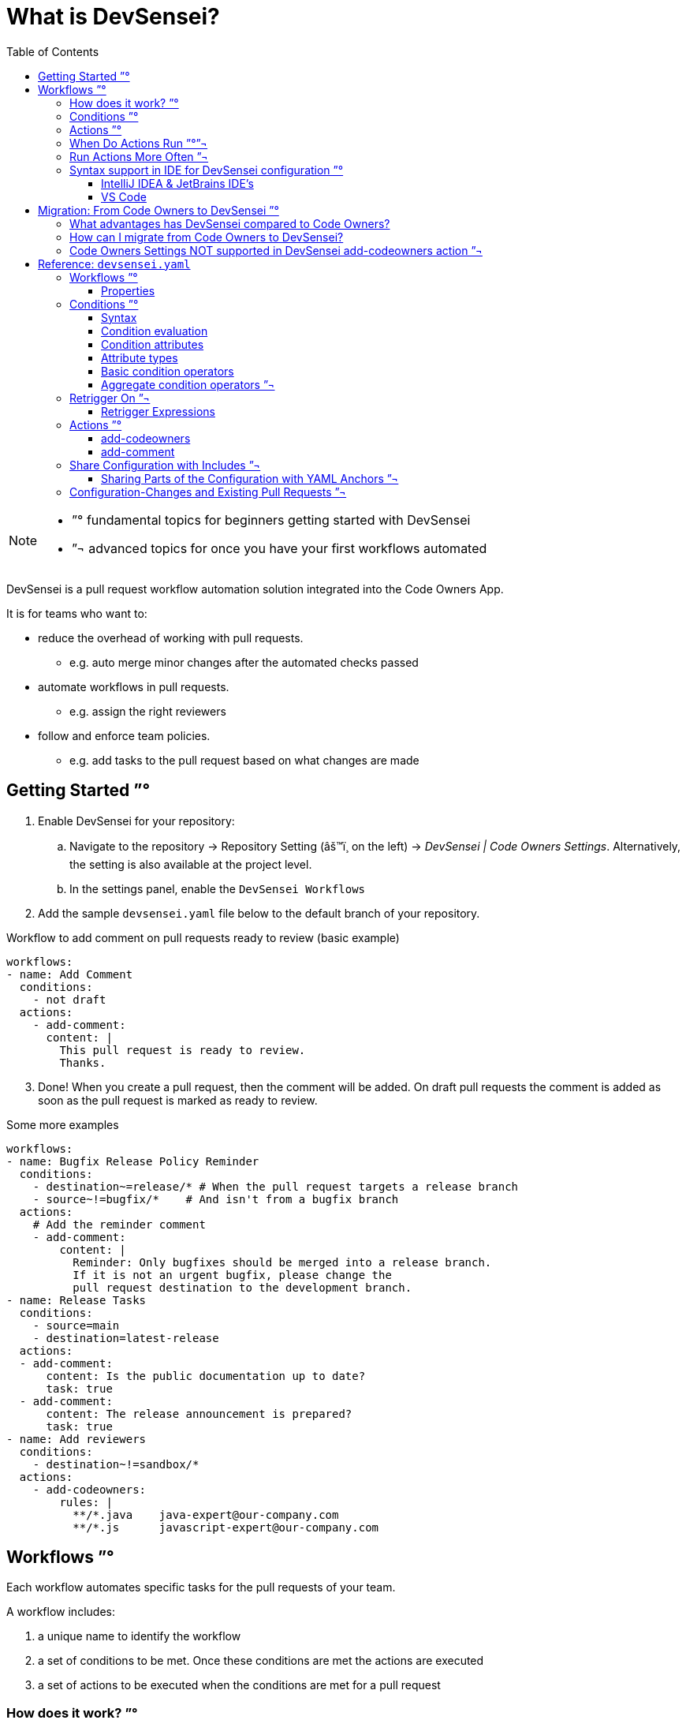= What is DevSensei?
:toc:
:toclevels: 3

[NOTE]
====
- ”° fundamental topics for beginners getting started with DevSensei
- ”¬ advanced topics for once you have your first workflows automated
====

DevSensei is a pull request workflow automation solution integrated into the Code Owners App.

It is for teams who want to:

* reduce the overhead of working with pull requests.
** e.g. auto merge minor changes after the automated checks passed
* automate workflows in pull requests.
** e.g. assign the right reviewers
* follow and enforce team policies.
** e.g. add tasks to the pull request based on what changes are made

== Getting Started ”°
. Enable DevSensei for your repository:
  .. Navigate to the repository -> Repository Setting (âš™ï¸ on the left) -> _DevSensei | Code Owners Settings_.
     Alternatively, the setting is also available at the project level.
  .. In the settings panel, enable the `DevSensei Workflows`
. Add the sample `devsensei.yaml` file below to the default branch of your repository.

.Workflow to add comment on pull requests ready to review (basic example)
[source,yaml]
----
workflows:
- name: Add Comment
  conditions:
    - not draft
  actions:
    - add-comment:
      content: |
        This pull request is ready to review.
        Thanks.
----

[start=3]
. Done! When you create a pull request, then the comment will be added.
On draft pull requests the comment is added as soon as the pull request is marked as ready to review.

.Some more examples
[source,yaml]
----
workflows:
- name: Bugfix Release Policy Reminder
  conditions:
    - destination~=release/* # When the pull request targets a release branch
    - source~!=bugfix/*    # And isn't from a bugfix branch
  actions:
    # Add the reminder comment
    - add-comment:
        content: |
          Reminder: Only bugfixes should be merged into a release branch.
          If it is not an urgent bugfix, please change the
          pull request destination to the development branch.
- name: Release Tasks
  conditions:
    - source=main
    - destination=latest-release
  actions:
  - add-comment:
      content: Is the public documentation up to date?
      task: true
  - add-comment:
      content: The release announcement is prepared?
      task: true
- name: Add reviewers
  conditions:
    - destination~!=sandbox/*
  actions:
    - add-codeowners:
        rules: |
          **/*.java    java-expert@our-company.com
          **/*.js      javascript-expert@our-company.com
----

== Workflows ”°

Each workflow automates specific tasks for the pull requests of your team.

A workflow includes:

1. a unique name to identify the workflow
2. a set of conditions to be met. Once these conditions are met the actions are executed
3. a set of actions to be executed when the conditions are met for a pull request

=== How does it work? ”°

Configure the workflows for your team

1. on the _default_ branch
2. in the `devsensei.yaml` file
3. at the _top-level_ directory

of your repository.

The `devsensei.yaml` file consists of a set of **workflows**.


=== Conditions ”°
Use conditions to decide for which pull requests to run your actions.
Conditions give you full control to tailor a workflow to run the actions exactly when you need.

A basic condition is a comparison on a pull request attributes like
`title`, `source` and `destination` branch.
Then compare the attributes with an operators like equality `=`, glob matching `~=`, negations `not`
to the desired value.

[source,yaml]
----
conditions:
    - draft                   # check that pull request is a draft
    - not draft               # negate a comparison: Check that the pull request is not a draft
    - source=main             # Check that the source branch is the main branch
    - destination~=releases/* # Check that the destination is matching the glob releases/*
----

All conditions in the `conditions` list must be fulfilled to run an action.
Use `or` and `and` blocks if you need logical combinations of conditions.

[source,yaml]
----
conditions:
    - or:
        - draft
        - title~=DRAFT*
    - and:
        - source=develop
        - destination=releases/*
----

=== Actions ”°
Actions do things for you, like adding comments, adding reviewers, etc.

A workflow has one or more actions.

=== When Do Actions Run ”°”¬
Actions run when the conditions change from false to true.

Then, actions do not run again as long as the condition stays true.

When conditions go again back to false and then true, the actions run again.

This concept is called *Edge Triggering*, as actions are triggered on the  'edge' of the signal when
the conditions do change.

=== Run Actions More Often ”¬
Sometimes you need to run the actions of a workflow more often,
for example every time new commits are made to the pull request.

For that, there is the `retrigger-on` section.
If the value of one of the attributes in the `retrigger-on` section changes,
it will "reset" the condition signal and if the conditions are currently met,
a new edge trigger happens, and the workflow's actions will run again.

.Examples:
[source,yaml]
----
workflows:
  - name: Reminder that changes for releases need extra care
    conditions:
    - destination~=release/*
    retrigger-on:
    - source-head-sha # Retrigger if commits change
    actions:
    - add-comment:
        content: |
            Be careful. This changes are for a bugfix release.
  - name: Send a reminder to the customer of a planned fix
    conditions:
    - destination~=customer/*
    - source~=bugfix
    retrigger-on:
    - destination # Retrigger if the destination changes
    actions:
    - add-comment:
        content: |
          Inform the customer about the planned customer specific bugfix
  - name: Add CodeOwner reviewers, and update if the are new commits
    conditions:
    - destination~=customer/*
    - source~=bugfix
    retrigger-on:
    - source-head-sha # Retrigger if commits change
    actions:
      - add-codeowners:
          rules: |
            **/*.java    java-expert@our-company.com
            **/*.js      javascript-expert@our-company.com
----


=== Syntax support in IDE for DevSensei configuration ”°

The app provides a YAML Schema for the `devsensei.yaml` file.

Benefits:

* Auto-completion of YAML keys
* Basic validations, (e.g. ensure that a workflow has actions)
* Documentation of YAML elements within the editor
* Showing code examples from the Spec as help

Download the YAML Schema from Bitbucket:

https://YOUR_BITBUCKET/rest/codeowners/1.0/devsensei/schema

Depending on your IDE, map that YAML Schema to files named `devsensei.yaml`.

==== IntelliJ IDEA & JetBrains IDE's

. Go to IntelliJ IDEA (or other Jetbrains IDE) settings
. Search for `JSON Schema Mappings`
. Add a new mapping:
+
a. Name: `DevSensei Schema file`
+
b. Schema URL: https://YOUR_BITBUCKET/rest/codeowners/1.0/devsensei/schema
+
c. Schema version: `JSON Schema version 7`
+
d. File: `devsensei.yaml`

==== VS Code

VS Code with the https://github.com/redhat-developer/vscode-yaml[RedHat YAML plugin] can either use an inline reference to the JSON Schema

[,yaml]
----
# yaml-language-sever: $schema=https://YOUR_BITBUCKET/rest/codeowners/1.0/devsensei/schema

workflows:
  # ...
----

or have a global mapping within the VS Code settings.json:

[,json]
----
{
  "yaml.schemas": {
    "https://YOUR_BITBUCKET/rest/codeowners/1.0/devsensei/schema": [
      "devsensei.yaml"
    ]
  }
}
----

== Migration: From Code Owners to DevSensei ”°

=== What advantages has DevSensei compared to Code Owners?

* `devsensei.yaml` can share common rules across repositories with
included `devsensei.yaml` files called "Includes" to reduce duplication and maintenance efforts.
* Common configuration parts (e.g. reusing the list of reviewers) can be shared with
YAML anchors.
* DevSensei allows to build the automation you want with combining conditions and actions.
* DevSensei currently only supports `add-codeowners` and `add-comment`. We will add more actions in the
future to automate your pull request workflow. https://support.mibexsoftware.com[Let us know] what actions
you are looking for.
* `devsensei.yaml` is read from the *default branch* of your repository.
This will reduce the maintenance efforts significantly when the automation for the repository needs changes.

=== How can I migrate from Code Owners to DevSensei?

To start using DevSensei from your existing `CODEOWNERS` file, you have two options:

. a) *Automated* migration: migrate your `CODEOWNERS` file to `devsensei.yaml` with the built-in migration support
  (see button _Download generated devsensei.yaml_).
. b) *Manual* migration: migrate your `CODEOWNERS` settings to their equivalents in `devsensei.yaml`.
   For the most part, copy everything except `CODEOWNERS` settings and custom groups from the `CODEOWNERS` file to
   the `rules` section of `add-codeowners` action in `devsensei.yaml`.
+
a. For the https://docs.mibexsoftware.com/codeowners/codeowners-settings-only-data-center[settings], use the
    alternatives from the `add-codeowners` action, see the Actions paragraph below.
+
b. For the custom Code Owner groups (`e.g. @@@my-group @peter @anna`), use the `custom-groups` section of `add-codeowners`.

. push the `devsensei.yaml` file to the root directory in the default branch of your repository
. enable DevSensei under `+repository settings -> DevSensei | Code Owners -> DevSensei Workflows -> Enabled+`
. when the app sees a `devsensei.yaml` file, it will use that instead of `CODEOWNERS`.

'''

NOTE: DevSensei reads the `devsensei.yaml` configuration from the _default branch_ of your repository for every pull request.
This is in contrast to Code Owners configuration in `CODEOWNERS` file, that is taken from the _destination_ branch
of the pull request.

'''

Below you can see both a `CODEOWNERS` file and the equivalent `devsensei.yaml` file. This should help you to migrate
from your Code Owners rules to the new YAML format.

The format of the Code Owners rules is the same, so you can copy that to the rules section of the `add-codeowners` action.

*CODEOWNERS*

----
CODEOWNERS.destination_branch_pattern main
CODEOWNERS.destination_branch_pattern release/*
CODEOWNERS.toplevel.subdirectory_overrides enable
CODEOWNERS.toplevel.assignment_routing random 2
CODEOWNERS.toplevel.create_pull_request_comment disable
CODEOWNERS.toplevel.auto_unapprove_on_change enable
CODEOWNERS.source_branch_exclusion_pattern hotfix/*

@@@MyDevs                @PeterTheHacker  @PeterTheJavaExpert ann@scala.lang @@JSDevs

*                        @PeterTheHacker
*.java                   @PeterTheJavaExpert
*.js                     @PaulTheJSGuru @@JSExperts
"a/path with spaces/*"   docs@example.com
!ci/playgrounds.yml
src/components/**/*.js   @@MyDevs

Check(@@MyDevs >= 2)
----

*devsensei.yaml*

[,yaml]
----
shared:
  - custom-groups:
      MyDevs:
        - @PeterTheHacker
        - @PeterTheJavaExpert
        - ann@scala.lang
        - @@JSDevs

workflows:
  - name: Add Code Owners
    conditions:
      - or:
        - destination=main
        - destination~=release/*
      - source~!=hotfix/*
      - on-diff-change # If you want update Code Owners when the pull request code is updated
    actions:
      - add-codeowners:
          auto-unapprove-on-change: true
          assignment-routing:
            random: 2
          custom-groups:
            MyDevs: *MyDevs
          rules: |
            *                       @PeterTheHacker
            *.java                  @PeterTheJavaExpert
            *.js                    @PaulTheJSGuru @@JSExperts
            "a/path with spaces/*"  docs@example.com
            !ci/playgrounds.yml
            src/components/**/*.js  @@MyDevs
            Check(@@MyDevs >= 2)
----

=== Code Owners Settings NOT supported in DevSensei add-codeowners action ”¬

|===
| Code Owners feature | Why not supported / Alternative?

| `CODEOWNERS.toplevel.create_pull_request_comment`
| May be added later

| `CODEOWNERS.toplevel.subdirectory_override`
| Manually include rule files of sub directories
|===

[NOTE]
====
To replicate the previous behavior of the sub-dir override feature with DevSensei workflows, you must:

. prefix the file patterns with the subdir in the corresponding `add-codeowners` action
. exclude the subdirs in the "root" `add-codeowners` actions with a negation rule

Example: if you have `CODEOWNERS` with `subdirectory_override=true` and `module-a/CODEOWNERS`.

. prefix file patterns in migrated `add-codeowners` of `module-a` like `module-a/PATTERN`
. add `!module-a/` as last rule to migrated root `CODEOWNERS` action to ignore the sub directory of `module-a`
in this action
====

== Reference: `devsensei.yaml`

=== Workflows ”°

Each workflow is meant to automate specific tasks for the pull requests of your team.

==== Properties

|===
|Attribute |Definition

a|`name` (required) a| The name of the workflow. Must be unique in a repository.
a|`conditions` (optional, but probably wanted) ”° a|
A set of conditions to be met for the actions of the workflow to be executed for a pull request
a|`retrigger-on` (optional) ”¬ a| A set of values. Causes additional trigger for actions when the value changes while the condition is currently met.

[,yaml]
----
retrigger-on:
  # on destination value change
  - destination
  # on source-head-sha value change
  - source-head-sha
----
a|`actions` (required) ”° a|
A set of actions to be executed each time the conditions are met for a pull request, or when a value in the `retrigger-on` list changes while the conditions are met.
a|`overrides` (optional) ”¬ a|

A workflow with the same name can be overridden in the main devsensei.yaml file. If so, the workflow object must have
`overrides=true`. If not, then you will get a validation error for the duplicate names.

`main.yaml`

[,yaml]
----
includes:
  - other.yaml
workflows:
  # overriding included workflow
  - name: I am overridden
    overrides: true
----

`other.yaml`

[,yaml]
----
workflows:
  # original definition of workflow
  - name: I am overridden
    conditions: #...
    actions: #...
----
|===

=== Conditions ”°


==== Syntax

The `conditions` property of a workflow is configured with a list of conditions. There two kinds of conditions: Basic, which is a boolean expression that evaluates an attribute; and Aggregate, which can compose 1 or more conditions (of either kind) with a logical operator (e.g. `and`,  `or`).

|===
|Name|YAML Syntax | Example

a|Basic a| `string` whose value matches the following patterns:
----
<attribute> <infix-op> <value>
----
or
----
[<prefix-op>] <attribute>
----
a|
[,yaml]
----
"source~=hotfix/*"
----
[,yaml]
----
"destination!=main"
----
[,yaml]
----
"!draft"
----

a|Aggregate a| `object` mapping from an operator to a `list` of conditions a|
[,yaml]
----
or:
  - and:
      - CONDITION_1
      - CONDITION_2
  - and:
      - CONDITION_3
      - CONDITION_4
----
|===

==== Condition evaluation

Each condition is a boolean expression, so composition with `and` and `or` obeys the usual rules for boolean algebra.

If there are no `conditions` (i.e. there is no mapping, or an empty list), then the condition is always met by default, so any action in the workflow run at least once. This means that each additional condition further constrains the cases where actions should be applied.
If there are more than one condition in a workflow's `conditions` property, then they must be all true simultaneously for the overall condition to be met (i.e. they are combined with `and` implicitly).

Conditions are dynamic expressions, and can retrieve and compare metadata (known as attributes) associated with the current pull request. Conditions are evaluated when a pull request is created, whenever the pull request or its various metadata changes.

[#condition-attributes]
==== Condition attributes

These are the various attributes available to use in `conditions` (and also in `retrigger-on`).
Each attribute results in a typed value when evaluated.

|===
| Condition Attribute | Type | Meaning

a| `title`
a| `string`
a| The pull request title

a| `source`
a| `string`
a| Source branch of pull request

a| `destination`
a| `string`
a| Destination branch of pull request

a| `repository-name`
a| `string`
a| Destination repository of pull request

a| `source-head-sha`
a| `string`
a| The SHA-1 hash of commit of the HEAD ref on the source branch

a| `draft`
a| `boolean`
a| Is it a draft pull request
|===

==== Attribute types

Currently there are two scalar types supported for attributes
|===
| Type name | Description

a|`boolean`| A value that is one of either `true` or `false`.
a|`string`| any UTF-8 text value.
|===

==== Basic condition operators

Operators are functions that can either transform an attributes value or compare an attribute's value to a literal value.

===== Syntax

|===
| Operator kind | syntax | example

a| `infix` a| `<attribute>` `op` `<value>` a| `title=My PR`
a| `prefix` a| `op` `<attribute>` a| `not draft`
|===

===== Reference

|===
| Condition Operator | Meaning | Type | Position

a| `~=`
a| https://confluence.atlassian.com/bitbucketserver080/branch-permission-patterns-1115142320.html[Glob] match
a| `(string, string) -> boolean`
a| `infix`

a| `~!=`
a| Glob negative match
a| `(string, string) -> boolean`
a| `infix`

a| `=`
a| Equals
a| `(string, string) -> boolean`
a| `infix`

a| `!=`
a| Not equals
a| `(string, string) -> boolean`
a| `infix`

a| `!` or `not`
a| Negate a boolean attribute (use of `!` must be in a quoted string)
a| `(boolean) -> boolean`
a| `prefix`
|===

==== Aggregate condition operators ”¬

There are two logical operators that can compose a list of conditions

|===
| Condition Operator | Meaning

a| `and`
a| All conditions must be fulfilled

a| `or`
a| At least one of the conditions must be fulfilled
|===

=== Retrigger On ”¬

The `retrigger-on` section is optional. If configured, it defines a set of expressions that are continuously evaluated, similar to `conditions`.

*Example*

[,yaml]
----
retrigger-on:
  - destination
  - source-head-sha
----

It provides more fine-grained control over when edge-triggering occurs. Normally, actions only run on the "edge" when the condition changes from "not-met" to "met". For example, if attribute values change, but the condition is still met, then normally actions will not run again.

However, if `retrigger-on` is configured, then whenever one of its expression values changes while the condition is met, the signal for the condition will temporarily flip, enabling a new edge-trigger even though the condition is already met.

You can consider the behavior similar to two electrical signals: `condition` (A), and `retrigger-on` (B), combined with a logic gate (A & !B). Signal B is only activated in the instant where a change occurs, but otherwise deactivates, which creates more "edges" in the combined signal.

.Concept of retrigger-on
----
condition (A):    ___^^^^^^^^^^^___^^^__

retrigger-on (B): ______^___^___________

A & !B:           ___^^^_^^^_^^^___^^^__

EdgeTrigger:      ___^___^___^_____^____
----

Without the retrigger-on section the workflow actions would only run twice.
The effect of retrigger-on makes it so that the workflow actions actually run 4 times instead.

==== Retrigger Expressions

There is currently only one kind of expression supported:

|===
|Kind | Syntax | Result

a|`read` a| `<attribute>` a| the value of the attribute.
|===

[#actions-spec]
=== Actions ”°

List of available actions that fuel your automation.

mailto:support+devsensei@mibexsoftware.com[Let us know if you miss an action].

==== add-codeowners

Adds Code Owners as reviewers to a pull request.

|===
a|Attributes a|Definition

a| `assignment-routing`
a| `random`: n

reduce the number of Code Owners that are automatically assigned to a pull request. *(opt-in)* Currently,
the only available method of assignment is at random.

[,yaml]
----
- add-codeowners:
    assignment-routing:
      random: 2
----

a|`rules`
a|The https://docs.mibexsoftware.com/codeowners/owner-rules[Code Owners rules] and https://docs.mibexsoftware.com/codeowners/merge-checks[merge checks].
For existing `CODEOWNERS` users, copy your owner rules and the merge checks to the `rules` section.
Note: for sub-directory overrides, check "Not supported settings" section.

[,yaml]
----
- add-codeowners:
    rules: \|
      *          @jordan jordan@example.com
      /backend/  @@backendies
      /frontend/ @@frontendies
----

a|`custom-groups`
a|Define https://docs.mibexsoftware.com/codeowners/owner-rules#Ownerrules-CustomGroups[custom Code Owners groups].

[,yaml]
----
- add-codeowners:
    rules: \|
      pipelines.yml           @@admins
      backend/                @@backendies
      src/components/**/*.js  @@frontendies
    custom-groups:
      admins:
        - @bobby
      backendies:
        - @jordan
        - john.doe@localhost.ch
      frontendies:
        - @charly
        - @@admins
----

a|`auto-unapprove-on-change`
a| Remove approval if owned code changes.

[,yaml]
----
- add-codeowners:
    auto-unapprove-on-change: true
----

|===


==== add-comment

Adds a single comment or task to a pull request

|===
a|Attributes a| Definition

a| `content`
a| (`string`) content of the comment
[,yaml]
----
add-comment:
  content: Cool fix!
----

a| `task`
a| (`boolean`) whether create as a task (defaults to false)

[,yaml]
----
add-comment:
  content: \|
    This PR is missing a Jira issue key in the title.
    Please add it.
  task: true
----
|===

=== Share Configuration with Includes ”¬

With `includes`, common Devsensei workflows can be shared both across repositories as well within projects in a monorepo.

To include a `devsensei.yaml` file from another repository, use this syntax:

[,yaml]
----
includes:
- repository: shared-configs
  file: project-devsensei.yaml
----

Only repositories of the same Bitbucket project are supported.

The Bitbucket users require READ access to the repository with the shared configuration.
Otherwise users will get permission issues, because they cannot access the required configuration.

When a plain YAML file path is specified, the included file is read from the same repository:

[,yaml]
----
includes:
- common/devsensei.yaml
----

* The files are read from the latest commit of the default branch
* Only one level of includes are support (no recursion supported)

==== Sharing Parts of the Configuration with YAML Anchors ”¬

Use YAML Anchors to define reusable content in the same YAML file.

Example showing how to share conditions across workflows:

[,yaml]
----
shared:
  conditions:
    - &non-hotfix-to-release-branch
      - source~!=hotfix/*
      - destination~=release/*

workflows:
  - name: comment
    conditions: *non-hotfix-to-release-branch
    actions:
      - add-comment:
          content: Hotfix branch expected as source branch when merging into release branches.        
  - name: codeowners
    conditions: *non-hotfix-to-release-branch
    actions:
      - add-codeowners:
          rules: |
            *.js           @peter
----

* Anchors can be used for any content. For example, to define reusable custom user groups, or conditions.
* Reference must reference anchors in the same file. It is not possible to define an anchor in one file, and
reference it from another file.
* Anchor names cannot contain the `[`, `]`, `{`, `}`, and `,` characters.
* Anchors can be defined anywhere in the file, although we encourage to use the `shared` section at the top of the file
for clarity and easier maintenance.

=== Configuration-Changes and Existing Pull Requests ”¬
DevSensei reads the configuration always from the default branch.
That means that all open pull requests will use the same configuration and changes in the configuration affect all pull requests.

When you change the configuration, then when DevSensei runs the next time, the new configuration is applied.

.The next time DevSensei runs:
|===
| Configuration change | Effect on Existing Pull Request

a| New Workflow is Added
a| The workflow's actions are applied if the conditions are met

a| Workflow is Renamed
a| Workflows are identified by name, therefore this acts as if a new workflow is introduced. See above

a| `actions` are changed
a| The next time actions are running, the new configuration for the action is used

a| `condition` changes
a| Then new conditions are checked the next time DevSensei runs

a| `retrigger-on` changes
a| The condition signal is reset when the `retrigger-on` function changes. The actions run again if the conditions are met
|===
